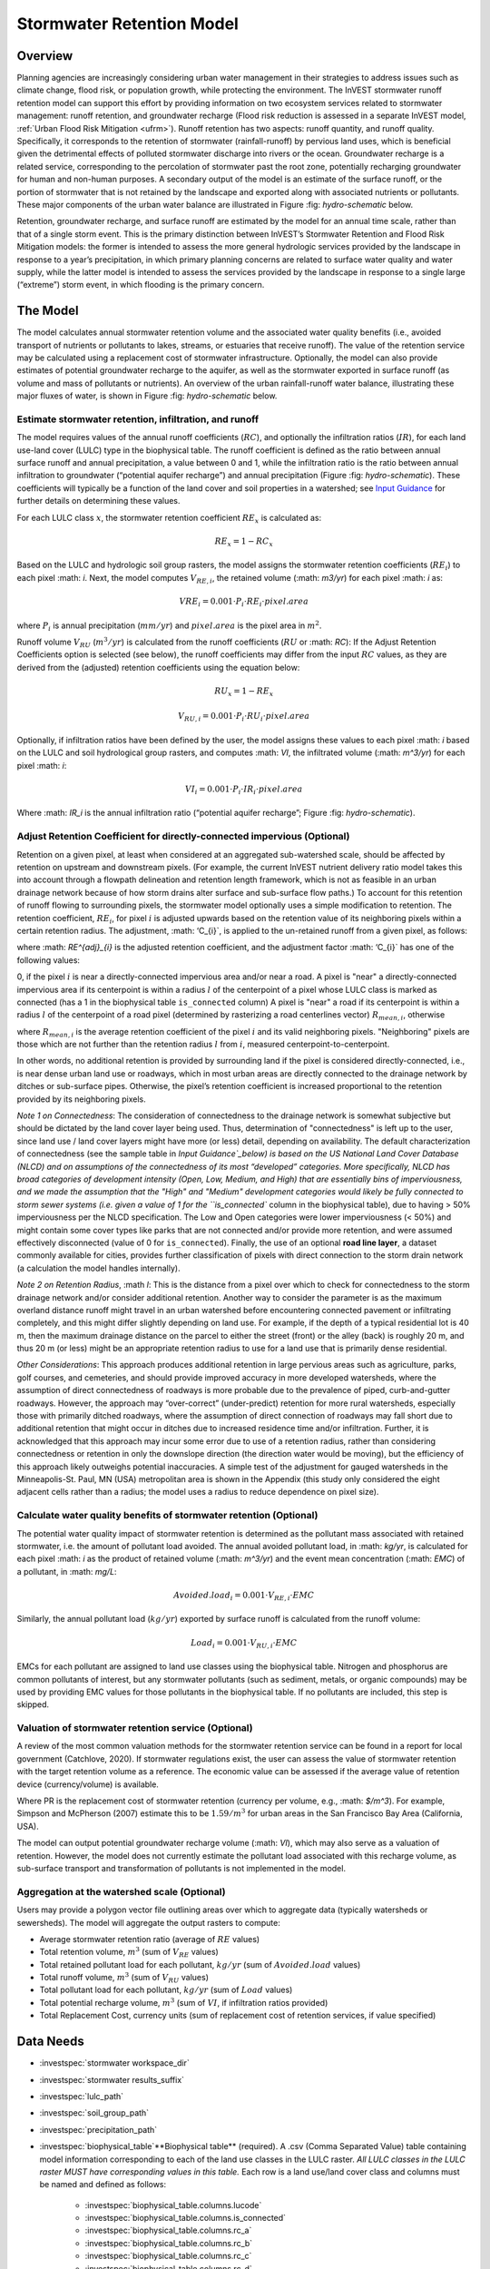 .. _stormwater:

***********************************************
Stormwater Retention Model
***********************************************


Overview
========

Planning agencies are increasingly considering urban water management in their strategies to address issues such as climate change, flood risk, or population growth, while protecting the environment. The InVEST stormwater runoff retention model can support this effort by providing information on two ecosystem services related to stormwater management: runoff retention, and groundwater recharge (Flood risk reduction is assessed in a separate InVEST model, :ref:`Urban Flood Risk Mitigation <ufrm>`). Runoff retention has two aspects: runoff quantity, and runoff quality. Specifically, it corresponds to the retention of stormwater (rainfall-runoff) by pervious land uses, which is beneficial given the detrimental effects of polluted stormwater discharge into rivers or the ocean. Groundwater recharge is a related service, corresponding to the percolation of stormwater past the root zone, potentially recharging groundwater for human and non-human purposes. A secondary output of the model is an estimate of the surface runoff, or the portion of stormwater that is not retained by the landscape and exported along with associated nutrients or pollutants. These major components of the urban water balance are illustrated in Figure :fig: `hydro-schematic` below.

Retention, groundwater recharge, and surface runoff are estimated by the model for an annual time scale, rather than that of a single storm event. This is the primary distinction between InVEST’s Stormwater Retention and Flood Risk Mitigation models: the former is intended to assess the more general hydrologic services provided by the landscape in response to a year’s precipitation, in which primary planning concerns are related to surface water quality and water supply, while the latter model is intended to assess the services provided by the landscape in response to a single large (“extreme”) storm event, in which flooding is the primary concern.

The Model
=========

The model calculates annual stormwater retention volume and the associated water quality benefits (i.e., avoided transport of nutrients or pollutants to lakes, streams, or estuaries that receive runoff). The value of the retention service may be calculated using a replacement cost of stormwater infrastructure. Optionally, the model can also provide estimates of potential groundwater recharge to the aquifer, as well as the stormwater exported in surface runoff (as volume and mass of pollutants or nutrients). An overview of the urban rainfall-runoff water balance, illustrating these major fluxes of water, is shown in Figure :fig: `hydro-schematic` below.

.. figure:: **Major hydrologic fluxes in the urban stormwater balance**, illustrating potential fates of incoming precipitation as it falls on pervious surfaces (soil or vegetation, such as lawns and trees) and impervious surfaces (rooftops and paved surfaces). Potential aquifer recharge is estimated during dry weather periods as the difference between the volume of infiltrated rainfall and the volume of water transpired by vegetation over a soil depth in which most plant roots may be found.
      :file: ./stormwater/figure1_hydroschematic.png
      :label: hydro-schematic


Estimate stormwater retention, infiltration, and runoff
^^^^^^^^^^^^^^^^^^^^^^^^^^^^^^^^^^^^^^^^^^^^^^^^^^^^^^^

The model requires values of the annual runoff coefficients (:math:`RC`), and optionally the infiltration ratios (:math:`IR`), for each land use-land cover (LULC) type in the biophysical table. The runoff coefficient is defined as the ratio between annual surface runoff and annual precipitation, a value between 0 and 1, while the infiltration ratio is the ratio between annual infiltration to groundwater (“potential aquifer recharge”) and annual precipitation (Figure :fig: `hydro-schematic`). These coefficients will typically be a function of the land cover and soil properties in a watershed; see `Input Guidance`_ for further details on determining these values.

For each LULC class :math:`x`, the stormwater retention coefficient :math:`RE_x` is calculated as:

.. math:: RE_x=1-RC_x

Based on the LULC and hydrologic soil group rasters, the model assigns the stormwater retention coefficients (:math:`RE_i`) to each pixel :math: `i`. Next, the model computes :math:`V_{RE,i}`, the retained volume (:math: `m3/yr`) for each pixel :math: `i` as:

.. math:: VRE_i=0.001\cdot P_i\cdot RE_i\cdot pixel.area

where :math:`P_i` is annual precipitation (:math:`mm/yr`) and :math:`pixel.area` is the pixel area in :math:`m^2`.

Runoff volume :math:`V_{RU}` (:math:`m^3/yr`) is calculated from the runoff coefficients (:math:`RU` or :math: `RC`): If the Adjust Retention Coefficients option is selected (see below), the runoff coefficients may differ from the input :math:`RC` values, as they are derived from the (adjusted) retention coefficients using the equation below:

.. math:: RU_x=1-RE_x

.. math:: V_{RU,i}=0.001\cdot P_i\cdot RU_i\cdot pixel.area

Optionally, if infiltration ratios have been defined by the user, the model assigns these values to each pixel :math: `i` based on the LULC and soil hydrological group rasters, and computes :math: `VI`, the infiltrated volume (:math: `m^3/yr`) for each pixel :math: `i`:

.. math:: VI_i=0.001\cdot P_i\cdot IR_i\cdot pixel.area

Where :math: `IR_i` is the annual infiltration ratio (“potential aquifer recharge”; Figure :fig: `hydro-schematic`).


Adjust Retention Coefficient for directly-connected impervious (Optional)
^^^^^^^^^^^^^^^^^^^^^^^^^^^^^^^^^^^^^^^^^^^^^^^^^^^^^^^^^^^^^^^^^^^^^^^^^^^^^^^^^^
Retention on a given pixel, at least when considered at an aggregated sub-watershed scale, should be affected by retention on upstream and downstream pixels. (For example, the current InVEST nutrient delivery ratio model takes this into account through a flowpath delineation and retention length framework, which is not as feasible in an urban drainage network because of how storm drains alter surface and sub-surface flow paths.) To account for this retention of runoff flowing to surrounding pixels, the stormwater model optionally uses a simple modification to retention. The retention coefficient, :math:`RE_{i}`, for pixel :math:`i` is adjusted upwards based on the retention value of its neighboring pixels within a certain retention radius. The adjustment, :math: ‘C_{i}`, is applied to the un-retained runoff from a given pixel, as follows:

.. math:: RE^{adj}_{i} = RE_{i} + (1 - RE_{i})\cdot C_{i}
   :label: adjusted_retention_coefficient

where :math: `RE^{adj}_{i}` is the adjusted retention coefficient, and the adjustment factor :math: ‘C_{i}` has one of the following values:

0, if the pixel :math:`i` is near a directly-connected impervious area and/or near a road.
A pixel is "near" a directly-connected impervious area if its centerpoint is within a radius :math:`l` of the centerpoint of a pixel whose LULC class is marked as connected (has a 1 in the biophysical table ``is_connected`` column)
A pixel is "near" a road if its centerpoint is within a radius :math:`l` of the centerpoint of a road pixel (determined by rasterizing a road centerlines vector)
:math:`R_{mean,i}`, otherwise

where :math:`R_{mean,i}` is the average retention coefficient of the pixel :math:`i` and its valid neighboring pixels. "Neighboring" pixels are those which are not further than the retention radius :math:`l` from :math:`i`, measured centerpoint-to-centerpoint.

In other words, no additional retention is provided by surrounding land if the pixel is considered directly-connected, i.e., is near dense urban land use or roadways, which in most urban areas are directly connected to the drainage network by ditches or sub-surface pipes. Otherwise, the pixel’s retention coefficient is increased proportional to the retention provided by its neighboring pixels.

`Note 1 on Connectedness`: The consideration of connectedness to the drainage network is somewhat subjective but should be dictated by the land cover layer being used. Thus, determination of "connectedness" is left up to the user, since land use / land cover layers might have more (or less) detail, depending on availability. The default characterization of connectedness (see the sample table in `Input Guidance`_below) is based on the US National Land Cover Database (NLCD) and on assumptions of the connectedness of its most “developed” categories. More specifically, NLCD has broad categories of development intensity (Open, Low, Medium, and High) that are essentially bins of imperviousness, and we made the assumption that the "High" and "Medium" development categories would likely be fully connected to storm sewer systems (i.e. given a value of 1 for the ``is_connected`` column in the biophysical table), due to having > 50% imperviousness per the NLCD specification. The Low and Open categories were lower imperviousness (< 50%) and might contain some cover types like parks that are not connected and/or provide more retention, and were assumed effectively disconnected (value of 0 for ``is_connected``). Finally, the use of an optional **road line layer**, a dataset commonly available for cities, provides further classification of pixels with direct connection to the storm drain network (a calculation the model handles internally).

`Note 2 on Retention Radius`, :math `l`: This is the distance from a pixel over which to check for connectedness to the storm drainage network and/or consider additional retention. Another way to consider the parameter is as the maximum overland distance runoff might travel in an urban watershed before encountering connected pavement or infiltrating completely, and this might differ slightly depending on land use. For example, if the depth of a typical residential lot is 40 m, then the maximum drainage distance on the parcel to either the street (front) or the alley (back) is roughly 20 m, and thus 20 m (or less) might be an appropriate retention radius to use for a land use that is primarily dense residential.

`Other Considerations`: This approach produces additional retention in large pervious areas such as agriculture, parks, golf courses, and cemeteries, and should provide improved accuracy in more developed watersheds, where the assumption of direct connectedness of roadways is more probable due to the prevalence of piped, curb-and-gutter roadways. However, the approach may “over-correct” (under-predict) retention for more rural watersheds, especially those with primarily ditched roadways, where the assumption of direct connection of roadways may fall short due to additional retention that might occur in ditches due to increased residence time and/or infiltration. Further, it is acknowledged that this approach may incur some error due to use of a retention radius, rather than considering connectedness or retention in only the downslope direction (the direction water would be moving), but the efficiency of this approach likely outweighs potential inaccuracies. A simple test of the adjustment for gauged watersheds in the Minneapolis-St. Paul, MN (USA) metropolitan area is shown in the Appendix (this study only considered the eight adjacent cells rather than a radius; the model uses a radius to reduce dependence on pixel size).

Calculate water quality benefits of stormwater retention (Optional)
^^^^^^^^^^^^^^^^^^^^^^^^^^^^^^^^^^^^^^^^^^^^^^^^^^^^^^^^^^^^^^^^^^^

The potential water quality impact of stormwater retention is determined as the pollutant mass associated with retained stormwater, i.e. the amount of pollutant load avoided. The annual avoided pollutant load, in :math: `kg/yr`, is calculated for each pixel :math: `i` as the product of retained volume (:math: `m^3/yr`) and the event mean concentration (:math: `EMC`) of a pollutant, in :math: `mg/L`:

.. math:: Avoided.load_i=0.001\cdot V_{RE,i}\cdot EMC

Similarly, the annual pollutant load (:math:`kg/yr`) exported by surface runoff is calculated from the runoff volume:

.. math:: Load_i=0.001\cdot V_{RU,i}\cdot EMC

EMCs for each pollutant are assigned to land use classes using the biophysical table. Nitrogen and phosphorus are common pollutants of interest, but any stormwater pollutants (such as sediment, metals, or organic compounds) may be used by providing EMC values for those pollutants in the biophysical table. If no pollutants are included, this step is skipped.


Valuation of stormwater retention service (Optional)
^^^^^^^^^^^^^^^^^^^^^^^^^^^^^^^^^^^^^^^^^^^^^^^^^^^^

A review of the most common valuation methods for the stormwater retention service can be found in a report for local government (Catchlove, 2020). If stormwater regulations exist, the user can assess the value of stormwater retention with the target retention volume as a reference. The economic value can be assessed if the average value of retention device (currency/volume) is available.

.. math:: Retention.cost=PR\cdot V_{RE}
   :label: retention-value

Where PR is the replacement cost of stormwater retention (currency per volume, e.g., :math: `$/m^3`). For example, Simpson and McPherson (2007) estimate this to be :math:`$1.59/m^3` for urban areas in the San Francisco Bay Area (California, USA).

The model can output potential groundwater recharge volume (:math: `VI`), which may also serve as a valuation of retention. However, the model does not currently estimate the pollutant load associated with this recharge volume, as sub-surface transport and transformation of pollutants is not implemented in the model.


Aggregation at the watershed scale (Optional)
^^^^^^^^^^^^^^^^^^^^^^^^^^^^^^^^^^^^^^^^^^^^^

Users may provide a polygon vector file outlining areas over which to aggregate data (typically watersheds or sewersheds). The model will aggregate the output rasters to compute:

- Average stormwater retention ratio (average of :math:`RE` values)
- Total retention volume, :math:`m^3` (sum of :math:`V_{RE}` values)
- Total retained pollutant load for each pollutant, :math:`kg/yr` (sum of :math:`Avoided.load` values)
- Total runoff volume, :math:`m^3` (sum of :math:`V_{RU}` values)
- Total pollutant load for each pollutant, :math:`kg/yr` (sum of :math:`Load` values)
- Total potential recharge volume, :math:`m^3` (sum of :math:`VI`, if infiltration ratios provided)
- Total Replacement Cost, currency units (sum of replacement cost of retention services, if value specified)


Data Needs
==========

- :investspec:`stormwater workspace_dir`

- :investspec:`stormwater results_suffix`

- :investspec:`lulc_path`

- :investspec:`soil_group_path`

- :investspec:`precipitation_path`

- :investspec:`biophysical_table`**Biophysical table** (required). A .csv (Comma Separated Value) table containing model information corresponding to each of the land use classes in the LULC raster. *All LULC classes in the LULC raster MUST have corresponding values in this table.* Each row is a land use/land cover class and columns must be named and defined as follows:

    - :investspec:`biophysical_table.columns.lucode`
    - :investspec:`biophysical_table.columns.is_connected`
    - :investspec:`biophysical_table.columns.rc_a`
    - :investspec:`biophysical_table.columns.rc_b`
    - :investspec:`biophysical_table.columns.rc_c`
    - :investspec:`biophysical_table.columns.rc_d`
    - :investspec:`biophysical_table.columns.ir_a`
    - :investspec:`biophysical_table.columns.ir_b`
    - :investspec:`biophysical_table.columns.ir_c`
    - :investspec:`biophysical_table.columns.ir_d`
    - :investspec:`biophysical_table.columns.emc_[POLLUTANT]`

- :investspec:`adjust_retention_ratios`

- :investspec:`retention_radius`

- :investspec:`road_centerlines_path`

- :investspec:`replacement_cost` Available from national or regional studies (e.g. EPA report for the US: https://www3.epa.gov/npdes/pubs/usw_d.pdf). Representative value of $1.59 USD/m3 from Simpson and McPherson (2007).

- :investspec:`aggregate_areas_path` Watersheds can be obtained with the DelineateIt model.


Interpreting Results
====================

Final Outputs
^^^^^^^^^^^^^
Note: unless otherwise stated, all ratios (e.g. retention ratio) or coefficients (e.g. runoff coefficients), whether at the pixel level or as averages over a watershed, are expressed as decimals with a value between 0 and 1.

- **retention_ratio.tif**: A raster derived from the LULC raster and biophysical table `RC_x` columns, where each pixel's value is the stormwater retention ratio in that area

- **adjusted_retention_ratio.tif** (only if "adjust retention ratios" is selected): A raster of adjusted retention ratios, calculated according to equation :eq:`adjusted_retention_coefficient` from the ‘retention_ratio, ratio_average, near_road’, and ‘near_impervious_lulc’ intermediate outputs

- **retention_volume.tif**: Raster map of retention volumes in :math:`m^3/yr`

- **infiltration_ratio.tif**: (if infiltration data provided) Raster map of infiltration ratios derived by cross-referencing the LULC and soil group rasters with the biophysical table

- **infiltration_volume.tif**: (if infiltration data provided) Raster map of infiltration volumes in :math:`m^3/yr`

- **runoff_ratio.tif**: A raster derived from the retention ratio raster, where each pixel's value is the stormwater runoff ratio in that area. This is the inverse of ‘retention_ratio.tif’ (:math:`runoff = 1 - retention`).

- **runoff_volume.tif**: Raster map of runoff volumes in :math:`m^3/yr`

- **retention_value.tif**: (if value data provided) Raster map of the value of the water retained on each pixel in :math:`currency/yr` according to equation :eq:`retention-value`

- **aggregate.gpkg**: (if aggregate vector provided) Vector map of aggregate data. This is identical to the aggregate areas input vector, but each polygon is given additional fields with the aggregate data:

    - **mean_retention_ratio**: Average retention ratio over this polygon

    - **total_retention_volume**: Total retention volume over this polygon in :math:`m^3/yr`

    - **mean_runoff_ratio**: Average runoff coefficient over this polygon

    - **total_runoff_volume**: Total runoff volume over this polygon in :math: `m^3/yr`

    - **mean_infiltration_ratio** (if infiltration data provided): Average infiltration ratio over this polygon

    - **total_infiltration_volume** (if infiltration data provided): Total infiltration volume over this polygon in :math:`m^3/yr`

    - **p_total_avoided_load** (for each pollutant :math:`p`): Total avoided amount of pollutant over this polygon in :math:`kg/yr`

    - **p_total_load** (for each pollutant :math:`p`): Total amount of pollutant in runoff over this polygon in :math:`kg/yr`

    - **total_retention_value** (if value data provided): Total value of the retained volume of water over this polygon in :math:`currency/yr`

Intermediate Outputs
^^^^^^^^^^^^^^^^^^^^

- **lulc_aligned.tif**: Copy of the soil group raster input, cropped to the intersection of the three raster inputs

- **soil_group_aligned.tif**: Copy of the soil group raster input, aligned to the LULC raster and cropped to the intersection of the three raster inputs

- **precipitation_aligned.tif**: Copy of the precipitation raster input, aligned to the LULC raster and cropped to the intersection of the three raster inputs

- **reprojected_centerlines.gpkg**: Copy of the road centerlines vector input, reprojected to the LULC raster projection

- **rasterized_centerlines.tif**: A rasterized version of the reprojected centerlines vector, where 1 means the pixel is a road and 0 means it isn't

- **is_connected_lulc.tif**: A binary raster derived from the LULC raster and biophysical table `is_connected` column, where 1 means the pixel has a directly-connected impervious LULC type, and 0 means it does not

- **road_distance.tif**: A raster derived from the rasterized centerlines map, where each pixel's value is its minimum distance to a road pixel (measured centerpoint-to-centerpoint)

- **connected_lulc_distance.tif**: A raster derived from the `is_connected_lulc` map, where each pixel's value is its minimum distance to a connected impervious LULC pixel (measured centerpoint-to-centerpoint)

- **near_road.tif**: A binary raster derived from the `road_distance` map, where 1 means the pixel is within the retention radius of a road pixel, and 0 means it isn't

- **near_connected_lulc.tif**: A binary raster derived from the `connected_lulc_distance` map, where 1 means the pixel is within the retention radius of a connected impervious LULC pixel, and 0 means it isn't

- **search_kernel.tif**: A binary raster representing the search kernel that is convolved with the `retention_ratio` raster to calculate the averaged retention ratio within the retention radius of each pixel

- **ratio_average.tif**: A raster where each pixel's value is the average of its neighborhood of pixels in the `retention_ratio` map, calculated by convolving the search kernel with the retention ratio raster


.. _Input Guidance:

Input Guidance
==============

Runoff Coefficients and Infiltration Ratios
^^^^^^^^^^^^^^^^^^^^^^^^^^^^^^^^^^^^^^^^^^^

**Using reported data:** Runoff coefficients are commonly reported in studies of watersheds of various sizes and land use settings (urban to rural). In some cases, these studies may be available for the locations in which the Stormwater Retention model is to be applied, and reported runoff coefficients could be used directly in place of the default values. However, if these are not specified by land use in available studies, then they will be difficult to implement in the model, and default or best-guess estimates of runoff coefficients may have to be used. The model output could then be checked against the reported values as a calibration step. If runoff coefficients are known as a function of LULC type but not per hydrologic soil group (HSG), as may often be the case, then specify the same :math: `RC` value for each HSG within a given LULC type (i.e., `RC_A`, `RC_B`, `RC_C`, and `RC_D` will all have the same value in one row of the biophysical table). Do NOT leave any blanks in the biophysical table or remove required columns (:math: `lucode`, :math: `RC_x`, :math: `IR_x`).

**Other methods of estimating runoff coefficients:** If runoff coefficients for each LULC type are not found from previous studies, they may be determined from the following approaches:

- the EPA stormwater runoff calculator in the US (https://swcweb.epa.gov/stormwatercalculator/);

- any (monthly or daily time scale) rainfall-runoff model that calculates stormwater runoff and actual evapotranspiration (in mm/yr) for general LC classes (e.g., SWMM software; see example below)

- the monthly approach used in the InVEST seasonal water yield model. The model requires monthly precipitation and evapotranspiration (ET) values for a representative site in the landscape, as well as Curve Number (CN) values for the SCS-Curve Number method (NRCS-USDA 2004).

Note that runoff coefficients for pervious land covers and bare soil should be defined for each soil hydrologic group (even if all have the same value). `RC` for water is set to 1.


**Estimating runoff coefficients (and infiltration ratios) from a SWMM model:** SWMM can be used to estimate runoff coefficients for a study area using a simple implementation of SWMM with a combination of basic land cover types and the four soil hydrologic groups (A, B, C, D). The approach is described in the SI of Hamel et al. (2021):
“The [SWMM] model consisted of several synthetic watersheds (100-m long, 10-m wide), each of which had uniform land cover comprised of bare (unvegetated), pervious (vegetated), or impervious surface; the latter two categories included instances both with and without tree canopy (e.g., ‘pervious without tree cover’), for a total of five synthetic watersheds. One set of these five watersheds was included for each of the four hydrologic soil groups (HSG; i.e., A, B, C, or D) for a total of 20 synthetic watersheds. We ran the SWMM model in a continuous simulation with 10 years (2008-2017) of local climate data (Minneapolis-St. Paul International Airport), using Horton infiltration and kinematic wave surface routing models, with snowmelt and aquifer transport enabled. Separate aquifers were defined for each soil class (differing only in infiltration capacity), and initial soil moisture conditions were average, though the use of a 10-year continuous simulation should reduce the effects of this assumption. Resulting runoff coefficients for the basic land cover classes ... were determined as the average over the entire 10-year period (rather than an average of 10 annual coefficients).”

Infiltration ratio (:math: `IR`), an estimate of potential groundwater recharge, was also estimated from these SWMM models by computing the difference between infiltrated rainfall and total evapotranspiration by vegetation, and normalizing this difference by total rainfall.

The next step was to assign or aggregate the runoff coefficients from these basic SWMM land cover types (“SW_Type" in the sample table below) to values of runoff coefficient for all cover classes in the LULC input raster (in this case, the NLCD land cover data). For some classes, assignment was straightforward: for example, the NLCD classes “scrub/shrub”, “grassland”, and “pasture/hay” were assigned the runoff coefficients for “pervious without tree canopy” (`SW_Type`=3). Classes of mixed basic cover type (impervious + pervious, canopy + open), such as “developed” classes in NLCD, required aggregation of the SW_Type based on assumptions of imperviousness and canopy levels. We assumed an imperviousness from the midpoint of interval per NLCD definition, and further assumed 50% tree cover for the basic cover types. As an example, the “high-intensity urban” NLCD class represents urban areas with 80 - 100% total impervious area (nominal value 90%): it was assigned a retention coefficient that was weighted 90% impervious, half with tree cover (so 45% “impervious without canopy” (`SW_Type`=1) and 45% “impervious without canopy” (`SW_Type`=2)) and 10% pervious, half with tree cover (so 5% “pervious without canopy” (`SW_Type`=3) and 5% “pervious with canopy” (`SW_Type`=4)). This approach produced runoff coefficients ranging from 0.76 – 0.79 for the four HSG types. Infiltration ratios (:math: `IR`) were assigned to land use classes using the same approach.


Example of Runoff Coefficient and Infiltration Ratio table with values specified by basic SWMM land cover type (`SW_Type`) and A/B/C/D soil hydrologic group (for pervious and bare soil). Values derived from SWMM simulations using 10 years of hourly weather data (2008 - 2017) at Minneapolis-St. Paul Airport, MN, USA.

.. csv-table:: **Example Runoff and Infiltration Coefficients**
      :file: ./stormwater/example_coefficients.csv
      :header-rows: 1


Pollutant Event Mean Concentrations
^^^^^^^^^^^^^^^^^^^^^^^^^^^^^^^^^^^
Pollutant event mean concentrations (EMC) may be specified by the user for any pollutant of interest. EMCs are commonly reported in watershed studies and databases (e.g., https://bmpdatabase.org), but volume-weighted concentrations from previous studies would be more accurate to specify here if available. This is because the EMC values used by the model are applied to annual runoff values.

Default values for nitrogen and phosphorus for the urban-specific NLCD land use classes are provided in the sample biophysical table above and were be obtained from the US National Stormwater Quality Database (bmpdatabase.org/nsqd.html), which includes data for over 7,000 samples collected from 500+ sites over the past 30 years across the U.S., as well as from some previous summaries on less-developed land uses (Lin 2004; King and Balogh. 2011). Note: Pitt et al. (2018) found that EMCs in this database were significantly affected by land use, region, and season.

These data are reported with generic land use classifications (e.g. “residential”, “commercial”, “industrial”) and need to be adapted to the LULC types provided by the user. Often, a subset of these data with information on total imperviousness of the monitored watersheds can be used to aggregate sites by imperviousness, similar to the approach (outlined above) used to aggregate runoff coefficients for basic SWMM land cover types to more complex classes in the NLCD land cover data. Nitrogen and phosphorus concentrations for non-urban classes can be obtained from literature summaries, e.g. Line et al. 2002, Maestre and Pitt 2005, Lin 2004, Tetra Tech 2010, and King et al. 2011.

Users are encouraged to use results from local studies or other relevant literature values as appropriate, e.g., http://dcstormwaterplan.org/wp-content/uploads/AppD_EMCs_FinalCBA_12222014.pdf). Typically, pollutant concentrations will be reported as event mean concentrations (EMC). EMC data are acceptable for the coarse load estimate approach used by the Model, but use of volume-weighted concentrations, if available, would provide greater accuracy in the results due to the approach of estimating pollutant loads from multiplying the retention (or runoff) volume by a characteristic concentration.

Representing stormwater retention techniques
~~~~~~~~~~~~~~~~~~~~~~~~~~~~~~~~~~~~~~~~~~~~

Individual stormwater retention techniques like biofilters, bioretention cells, or swales can be represented by a unique LULC category, with a negative runoff coefficient, corresponding to the depth of catchment runoff they capture divided by the precipitation depth on the pixel. This requires the catchment area for the techniques to be known.


Appendix 1: Assessing the Retention Coefficient Adjustment
==========================================================
`Rationale`: A primary concern with a grid-based approach to runoff modeling is that when aggregating results at a watershed or study site-scale, the runoff and retention loads are calculated as the sum of loads generated on every pixel – i.e. the runoff generated on each pixel is assumed to enter the drainage network of the watershed, with no chance to be retained as it moves through the network. This is a fair assumption in highly developed areas, where flow path length (i.e., distance surface runoff travels before entering a storm drain) is likely not greater than the size of the pixels (30m in U.S. NLCD/C-CAP). This was also the assumption inherent in the SWMM model as implemented to estimate runoff coefficients, in which all runoff was routed directly to the outlet. However, in areas with substantial greenspace such as parks, cemeteries, and golf courses, and potentially outside the urban core where residential development might be less dense, “direct connection” of all constituent grid cells would lead to over-predicted loads and volumes, as additional runoff retention could be provided by infiltration in pervious areas located between pervious pixels and the storm drain network. Further, the lack of routing also prevents any context analysis in the stormwater model; runoff being generated on a pixel (or a collection of pixels making up a parcel of interest, such as a golf course) is not affected by its surrounding land, nor does it have any effect on its downstream or neighboring pixels. The configuration or location of land uses within the watershed of interest have no bearing on the output, only the total amount of each land use.

Discharge data for 18 watersheds located across the metropolitan area of Minneapolis-St. Paul MN, USA (“Twin Cities” Metro Area, or TCMA) were used for testing the Stormwater Retention model. These data were collected by a number of state agencies, and were publicly available. The sites could be roughly categorized by the flow regime and type of system being monitored:
Large storm drains monitored by several watershed management organizations (Mississippi Watershed Management Organization, www.mwmo.org; Capitol Region Watershed District, www.capitolregionwd.org/monitoring-research/data/; South Washington Watershed District, wq.swwdmn.org), in which discharge was monitored annually, and for which mean annual stormflow volumes had already been determined [n=10 sites, plus 1 stream site monitored as part of stormwater permitting];
Stream gauging sites, monitored by the Metropolitan Council Environmental Services (https://eims.metc.state.mn.us) and maintained by several local watershed districts, in which annual total (baseflow + stormflow) discharge were determined for periods of 10+ years [n = 6 sites].
For the stream gauging sites (Group 2), in which year-round monitoring has been done for 6-30 years (depending on site/constituent), data are generally of high quality, and drainage areas are known. However, the flow volumes include baseflow, which does not allow for direct comparison to Runoff Retention model, though the sites were still tested as a case study. Only the past 10 years of data were included so that the land use classification used to run the Stormwater Retention model (U.S. NLCD, derived in 2013) was roughly contemporary with the gauging data; some of the watersheds have undergone substantial development over the previous 20-30 years.

`Input data` included 30-m U.S. NLCD land cover classification, HSG from the NRCS-USDA Soil Survey, road lines from the state of Minnesota (gisdata.mn.gov), drainage delineations and rainfall from Metropolitan Council and respective watershed districts, with additional rainfall data from Minneapolis-St. Paul Airport (retrieved from Midwest Regional Climate Center, mrcc.purdue.edu).

`Results`: Results of application of the Stormwater Retention model to the 18 TCMA gauging sites, both with and without the retention adjustment, are shown in the figures below. Overall, the base version of the Stormwater Retention model tended to over-predict observed runoff volumes for both streams and storm drain sites. Accuracy in simulation of runoff volumes was greatly improved overall when using the retention adjustment, though this was driven primarily by improvements for the storm drain sites. As these sites were generally more urban (developed), the adjusted retention appears to be an effective method to improve simulation of relatively complex connectedness in urban watersheds -- a primary purpose of the development of the Stormwater Retention model as an alternative to the NDR model.

In less developed watersheds (i.e. the streams sites), it was anticipated that under-prediction of retention (over-prediction of runoff) might have resulted from the assumption of direct connection of roadways; instead, the model seems to have over-predicted retention (under-predicted runoff) in the rural watersheds. Two factors may have led to this issue: (1) stream data included baseflow, which is not predicted by the Stormwater Retention model (which includes surface runoff only), so the simulated volumes are expected to be less than the observed volumes; and (2) the presence of drain tile in agricultural (or golf course) land use might cause some pervious land cover to be more “directly connected” than the coarse retention adjustment would predict.

.. figure:: ./stormwater/with_adjustment.png
Comparison of Modeled vs. Observed Water Yield (cm) for Twin Cities Metro Area stream and storm drain sites using the adjusted retention coefficients.

.. figure:: ./stormwater/without_adjustment.png
Comparison of Modeled vs. Observed Water Yield (cm) for Twin Cities Metro Area stream and storm drain sites using the default retention coefficients.

.. csv-table:: **RMSE and MAE parameters for base and adjusted models**
      :file: ./stormwater/base_vs_adjusted.csv
      :header-rows: 1



Appendix 2: Differences between InVEST and other models
=======================================================

In contrast to the existing InVEST Water Yield and Nutrient Delivery Ratio models, the Stormwater retention model is concerned primarily with surface runoff, rather than total runoff (surface and sub-surface), and designed to be implemented in urban and developing watersheds. The model uses widely available satellite-derived raster datasets, such as land cover and elevation, along with user inputs in the form of target sub-watersheds or jurisdictional boundaries for aggregation of metrics (spatial data) and, optionally, location-specific runoff and water quality parameters (tabular data). In this respect, the model is very similar to other tools, including iTree and OpenNSPECT.

OpenNSPECT (Open-source Nonpoint Source Pollution and Erosion Comparison Tool; https://coast.noaa.gov/digitalcoast/tools/opennspect.html) is a water quality scenario tool developed in 2014 by the U.S. National Oceanic and Atmospheric Administration (NOAA).
It was designed to rapidly assess scenarios of land use and climate change impacts to water, nutrient, and sediment loading in developing watersheds. Inputs are primarily in raster format, and include C-CAP or NLCD land cover (30-m resolution), elevation (up to 1m resolution), and soil hydrologic group (USDA soil surveys), as well as event- or annual-scale precipitation (gridded or station-based). Runoff is generated on each pixel using the SCS Curve Number method, taking into account land cover and soil type (hydrologic group) and including a modification for annual runoff. Mass of nutrients (load) exported from each pixel is determined as the product of this runoff volume and a mean nutrient runoff concentration (nitrogen or phosphorus) characteristic of the pixel’s land cover type. A flow direction raster is derived from the elevation data, and used to produce flow paths and drainage basin delineations over which runoff volumes and nutrient loads are routed and aggregated.

The general approach to modeling runoff and water quality in the proposed model is nearly identical to OpenNSPECT, with the following differences:
Runoff is generated on each pixel based on runoff coefficients (runoff depth divided by rainfall depth) rather than curve number. Runoff coefficients are a function of land cover and soil hydrologic group, and are prescribed by the model but can be modified by the user based on output of other models (e.g. SWMM), local hydrology data, modified curve numbers, etc.;
The model estimates potential groundwater recharge through use of an infiltration ratio parameter, which is also prescribed by the model based on SWMM simulations in test watersheds but can be modified by the user.

For additional resources for further hydrologic studies, see Beck et al. 2017.


References
==========

Arkema, K. K., Griffin, R., Maldonado, S., Silver, J., Suckale, J., & Guerry, A. D. (2017). Linking social, ecological, and physical science to advance natural and nature-based protection for coastal communities. https://doi.org/10.1111/nyas.13322

Beck, N. G., Conley, G., Kanner, L., & Mathias, M. (2017). An urban runoff model designed to inform stormwater management decisions. Journal of Environmental Management, 193: 257-269. https://doi.org/10.1016/j.jenvman.2017.02.007.

Balbi, M., Lallemant, D., & Hamel, P. (2017). A flood risk framework for ecosystem services valuation: a proof-of-concept.

King, K.W. and Balogh, J. (2011). Stream water nutrient enrichment in a mixed-use watershed. J. Environ. Monit, 13: 721-731.

Lin, J.P. (2004). Review of published export coefficient and event mean concentration (emc) data. Wetlands Regulatory Assistance Program. ERDC TN-WRAP-04-3. Sep 2004.

Line, D.E., White, N.M., Osmond, D.L., Jennings, G.D. and Mojonnier, C.B. (2002). Water Environment Research, 74(1): 100-110.

Maestre, A. and Pitt, R. (2005). The National Stormwater Quality Database, Version 1.1: A Compilation and Analysis of NPDES Stormwater Monitoring Information. Center for Watershed Protection; Ellicott City, MD. Sep 4, 2005.

NRCS-USDA. (2004). Chapter 10. Estimation of Direct Runoff from Storm Rainfall. In United States Department of Agriculture (Ed.), Part 630 Hydrology. National Engineering Handbook. Retrieved from http://www.nrcs.usda.gov/wps/portal/nrcs/detailfull/national/water/?cid=stelprdb1043063

Pitt, R., Maestre, A. & Clary, J. (2018). The National Stormwater Quality Database (NSQD), Ver 4.02. Retrieved from http://www.bmpdatabase.org/Docs/NSQD_ver_4_brief_Feb_18_2018.pdf

Sahl, J. (2015). Economic Valuation Approaches for Ecosystem Services: a literature review to support the development of a modeling framework for valuing urban stormwater management services.

Simpson, J.R. and McPherson, E.G. (2007). San Francisco Bay Area State of the Urban Forest Final Report. Center for Urban Forest Research, USDA Forest Service Pacific Southwest Research Station. Davis, CA. Dec 2007: 92 pp.

Tetra Tech, Inc. (2010). Stormwater Best Management Practices (BMP) Performance Analysis. Prepared for U.S. E.P.A. Region 1. Fairfax, VA. 232 pp.
